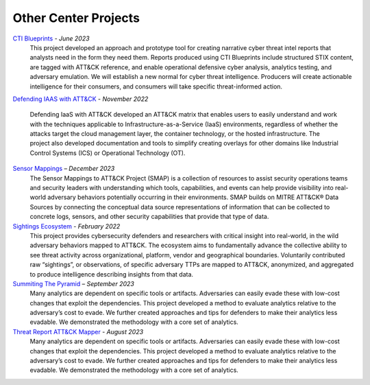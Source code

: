Other Center Projects
--------------------------

`CTI Blueprints <https://github.com/center-for-threat-informed-defense/cti-blueprints/wiki>`__ - *June 2023*
    This project developed an approach and prototype tool for creating narrative cyber
    threat intel reports that analysts need in the form they need them. Reports produced
    using CTI Blueprints include structured STIX content, are tagged with ATT&CK reference,
    and enable operational defensive cyber analysis, analytics testing, and adversary
    emulation. We will establish a new normal for cyber threat intelligence. Producers will
    create actionable intelligence for their consumers, and consumers will take specific
    threat-informed action.

`Defending IAAS with ATT&CK
<https://center-for-threat-informed-defense.github.io/defending-iaas-with-attack/>`__ -
*November 2022*
    Defending IaaS with ATT&CK developed an ATT&CK matrix that enables users to easily
    understand and work with the techniques applicable to Infrastructure-as-a-Service
    (IaaS) environments, regardless of whether the attacks target the cloud management
    layer, the container technology, or the hosted infrastructure. The project also
    developed documentation and tools to simplify creating overlays for other domains
    like Industrial Control Systems (ICS) or Operational Technology (OT).

`Sensor Mappings <https://github.com/center-for-threat-informed-defense/sensor-mappings-to-attack>`__ – *December 2023*
    The Sensor Mappings to ATT&CK Project (SMAP) is a collection of resources to assist
    security operations teams and security leaders with understanding which tools,
    capabilities, and events can help provide visibility into real-world adversary
    behaviors potentially occurring in their environments. SMAP builds on MITRE ATT&CK®
    Data Sources by connecting the conceptual data source representations of information
    that can be collected to concrete logs, sensors, and other security capabilities
    that provide that type of data.

`Sightings Ecosystem <https://mitre-engenuity.org/cybersecurity/center-for-threat-informed-defense/our-work/sightings-ecosystem/>`__  - *February 2022*
    This project provides cybersecurity defenders and researchers with critical insight
    into real-world, in the wild adversary behaviors mapped to ATT&CK. The ecosystem
    aims to fundamentally advance the collective ability to see threat activity across
    organizational, platform, vendor and geographical boundaries. Voluntarily
    contributed raw “sightings”, or observations, of specific adversary TTPs are mapped
    to ATT&CK, anonymized, and aggregated to produce intelligence describing insights
    from that data.

`Summiting The Pyramid <https://center-for-threat-informed-defense.github.io/summiting-the-pyramid/>`__ – *September 2023*
    Many analytics are dependent on specific tools or artifacts. Adversaries can easily
    evade these with low-cost changes that exploit the dependencies. This project
    developed a method to evaluate analytics relative to the adversary’s cost to evade.
    We further created approaches and tips for defenders to make their analytics less
    evadable. We demonstrated the methodology with a core set of analytics.

`Threat Report ATT&CK Mapper <https://mitre-engenuity.org/cybersecurity/center-for-threat-informed-defense/our-work/threat-report-attck-mapper-tram/>`__ - *August 2023*
    Many analytics are dependent on specific tools or artifacts. Adversaries can easily
    evade these with low-cost changes that exploit the dependencies. This project
    developed a method to evaluate analytics relative to the adversary’s cost to evade.
    We further created approaches and tips for defenders to make their analytics less
    evadable. We demonstrated the methodology with a core set of analytics.
